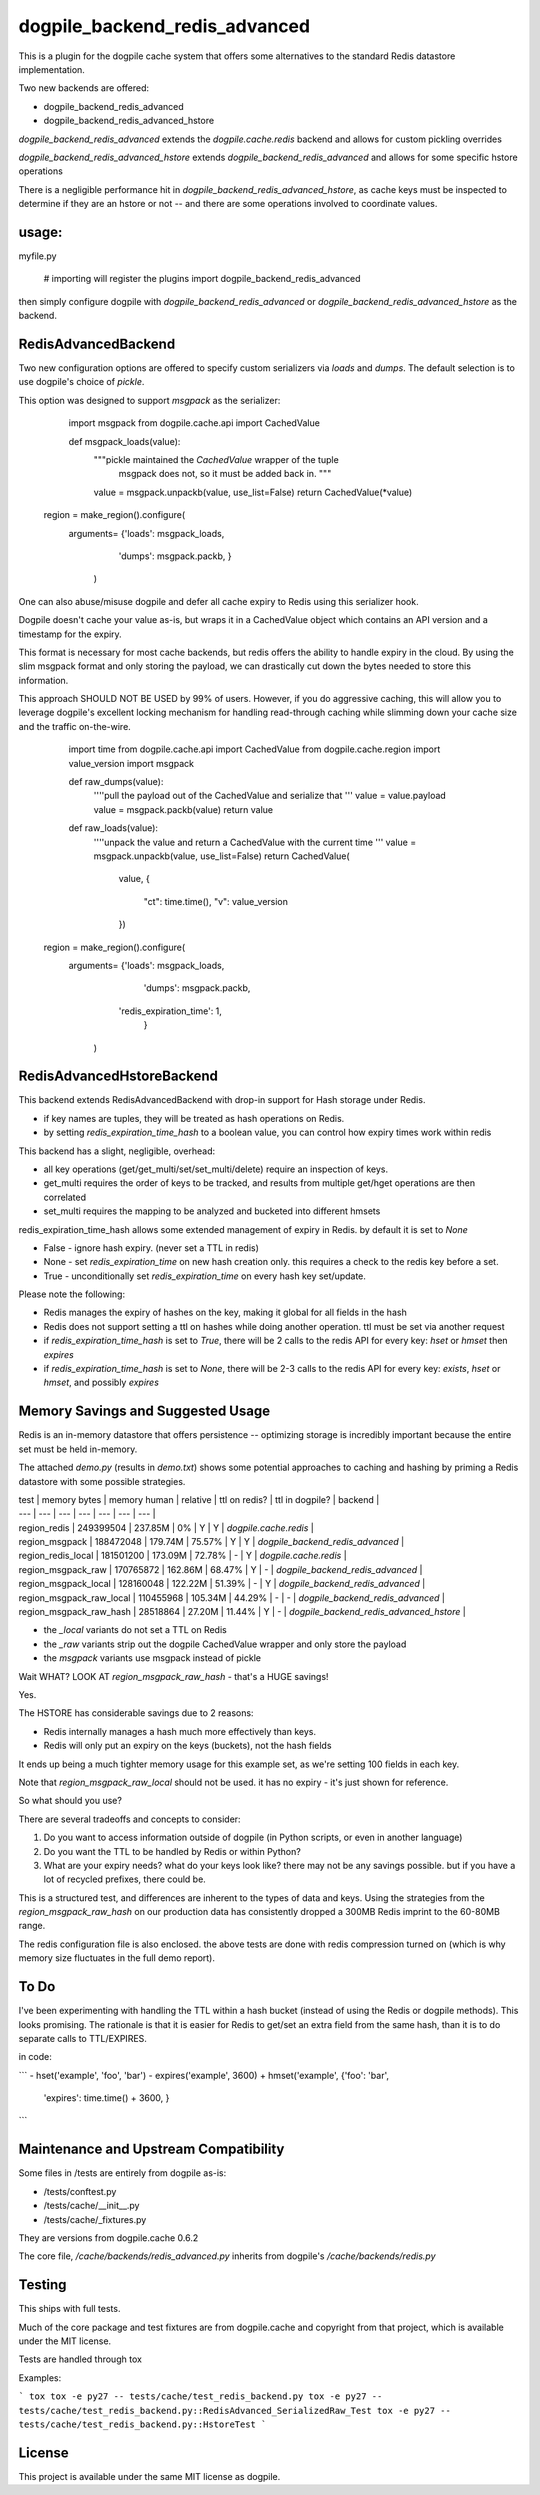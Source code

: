dogpile_backend_redis_advanced
==============================

This is a plugin for the dogpile cache system that offers some alternatives to
the standard Redis datastore implementation.

Two new backends are offered:

* dogpile_backend_redis_advanced
* dogpile_backend_redis_advanced_hstore

`dogpile_backend_redis_advanced` extends the `dogpile.cache.redis` backend
and allows for custom pickling overrides

`dogpile_backend_redis_advanced_hstore` extends `dogpile_backend_redis_advanced`
and allows for some specific hstore operations

There is a negligible performance hit in `dogpile_backend_redis_advanced_hstore`,
as cache keys must be inspected to determine if they are an hstore or not -- and
there are some operations involved to coordinate values.

usage:
------

myfile.py

    # importing will register the plugins
    import dogpile_backend_redis_advanced

then simply configure dogpile with `dogpile_backend_redis_advanced` or 
`dogpile_backend_redis_advanced_hstore` as the backend.


RedisAdvancedBackend
--------------------

Two new configuration options are offered to specify custom serializers via 
`loads` and `dumps`.  The default selection is to use dogpile's choice of 
`pickle`.

This option was designed to support `msgpack` as the serializer:

	import msgpack
	from dogpile.cache.api import CachedValue

	def msgpack_loads(value):
		"""pickle maintained the `CachedValue` wrapper of the tuple
		   msgpack does not, so it must be added back in.
		   """
		value = msgpack.unpackb(value, use_list=False)
		return CachedValue(*value)

    region = make_region().configure(
    	arguments= {'loads': msgpack_loads,
					'dumps': msgpack.packb,
					}
		)


One can also abuse/misuse dogpile and defer all cache expiry to Redis using this
serializer hook.

Dogpile doesn't cache your value as-is, but wraps it in a CachedValue object
which contains an API version and a timestamp for the expiry.

This format is necessary for most cache backends, but redis offers the ability
to handle expiry in the cloud.  By using the slim msgpack format and only 
storing the payload, we can drastically cut down the bytes needed to store this
information.

This approach SHOULD NOT BE USED by 99% of users.  However, if you do aggressive
caching, this will allow you to leverage dogpile's excellent locking mechanism 
for handling read-through caching while slimming down your cache size and the
traffic on-the-wire.  

	import time
	from dogpile.cache.api import CachedValue
	from dogpile.cache.region import value_version
	import msgpack

	def raw_dumps(value):
		''''pull the payload out of the CachedValue and serialize that
		'''
		value = value.payload
		value = msgpack.packb(value)
		return value

	def raw_loads(value):
		''''unpack the value and return a CachedValue with the current time
		'''
		value = msgpack.unpackb(value, use_list=False)
		return CachedValue(
			value,
			{
				"ct": time.time(),
				"v": value_version
			})

    region = make_region().configure(
    	arguments= {'loads': msgpack_loads,
					'dumps': msgpack.packb,
		            'redis_expiration_time': 1,
					}
		)


RedisAdvancedHstoreBackend
--------------------------

This backend extends RedisAdvancedBackend with drop-in support for Hash storage 
under Redis.

* if key names are tuples, they will be treated as hash operations on Redis.
* by setting `redis_expiration_time_hash` to a boolean value, you can control how expiry times work within redis

This backend has a slight, negligible, overhead:

* all key operations (get/get_multi/set/set_multi/delete) require an inspection of keys.
* get_multi requires the order of keys to be tracked, and results from multiple get/hget operations are then correlated
* set_multi requires the mapping to be analyzed and bucketed into different hmsets

redis_expiration_time_hash allows some extended management of expiry in Redis.  by default it is set to `None`

* False - ignore hash expiry. (never set a TTL in redis)
* None - set `redis_expiration_time` on new hash creation only.  this requires a check to the redis key before a set.
* True - unconditionally set `redis_expiration_time` on every hash key set/update.

Please note the following:

* Redis manages the expiry of hashes on the key, making it global for all fields in the hash
* Redis does not support setting a ttl on hashes while doing another operation.  ttl must be set via another request
* if `redis_expiration_time_hash` is set to `True`, there will be 2 calls to the redis API for every key: `hset` or `hmset` then `expires`
* if `redis_expiration_time_hash` is set to `None`, there will be 2-3 calls to the redis API for every key: `exists`, `hset` or `hmset`, and possibly `expires`


Memory Savings and Suggested Usage
--------------------------------------

Redis is an in-memory datastore that offers persistence -- optimizing storage is incredibly important because the entire set must be held in-memory.

The attached `demo.py` (results in `demo.txt`) shows some potential approaches to caching and hashing by priming a Redis datastore with some possible strategies.


| test 				       | memory bytes | memory human | relative | ttl on redis? | ttl in dogpile? | backend                                 |
| ---	  				   | ---	      | ---	         | ---      | ---           | ---             | ---                                     |
| region_redis             | 249399504    | 237.85M      | 0%       | Y             | Y               | `dogpile.cache.redis`                   |
| region_msgpack   		   | 188472048    | 179.74M      | 75.57%   | Y             | Y               | `dogpile_backend_redis_advanced`        |
| region_redis_local       | 181501200    | 173.09M      | 72.78%   | -             | Y               | `dogpile.cache.redis` 			        |
| region_msgpack_raw       | 170765872    | 162.86M      | 68.47%   | Y             | -               | `dogpile_backend_redis_advanced`        |
| region_msgpack_local     | 128160048    | 122.22M      | 51.39%   | -             | Y               | `dogpile_backend_redis_advanced`        |
| region_msgpack_raw_local | 110455968    | 105.34M      | 44.29%   | -             | -               | `dogpile_backend_redis_advanced`        |
| region_msgpack_raw_hash  | 28518864     | 27.20M       | 11.44%   | Y             | -               | `dogpile_backend_redis_advanced_hstore` |

* the `_local` variants do not set a TTL on Redis
* the `_raw` variants strip out the dogpile CachedValue wrapper and only store the payload
* the `msgpack` variants use msgpack instead of pickle 

Wait WHAT? LOOK AT `region_msgpack_raw_hash` - that's a HUGE savings!

Yes.

The HSTORE has considerable savings due to 2 reasons:

* Redis internally manages a hash much more effectively than keys.
* Redis will only put an expiry on the keys (buckets), not the hash fields

It ends up being a much tighter memory usage for this example set, as we're setting 100 fields in each key.

Note that `region_msgpack_raw_local` should not be used.  it has no expiry - it's just shown for reference.

So what should you use?

There are several tradeoffs and concepts to consider:

1. Do you want to access information outside of dogpile (in Python scripts, or even in another language)
2. Do you want the TTL to be handled by Redis or within Python?
3. What are your expiry needs?  what do your keys look like?  there may not be any savings possible.  but if you have a lot of recycled prefixes, there could be.

This is a structured test, and differences are inherent to the types of data and keys. Using the strategies from the `region_msgpack_raw_hash` on our production data has consistently dropped a 300MB Redis imprint to the 60-80MB range.

The redis configuration file is also enclosed.  the above tests are done with redis compression turned on (which is why memory size fluctuates in the full demo report).   


To Do
--------------------------------------
I've been experimenting with handling the TTL within a hash bucket (instead of using the Redis or dogpile methods).
This looks promising.  The rationale is that it is easier for Redis to get/set an extra field from the same hash, than it is to do separate calls to TTL/EXPIRES.  

in code:

```
- hset('example', 'foo', 'bar')
- expires('example', 3600)
+ hmset('example', {'foo': 'bar',
					'expires': time.time() + 3600,
					}
```


Maintenance and Upstream Compatibility
--------------------------------------

Some files in /tests are entirely from dogpile as-is:

*	/tests/conftest.py
*	/tests/cache/__init__.py
*	/tests/cache/_fixtures.py
		
They are versions from dogpile.cache 0.6.2

The core file, `/cache/backends/redis_advanced.py` inherits from dogpile's `/cache/backends/redis.py`


Testing
-------

This ships with full tests.  

Much of the core package and test fixtures are from dogpile.cache and copyright from that project, which is available under the MIT license.

Tests are handled through tox

Examples:

```
tox
tox -e py27 -- tests/cache/test_redis_backend.py
tox -e py27 -- tests/cache/test_redis_backend.py::RedisAdvanced_SerializedRaw_Test
tox -e py27 -- tests/cache/test_redis_backend.py::HstoreTest
```	


License
-------

This project is available under the same MIT license as dogpile.
